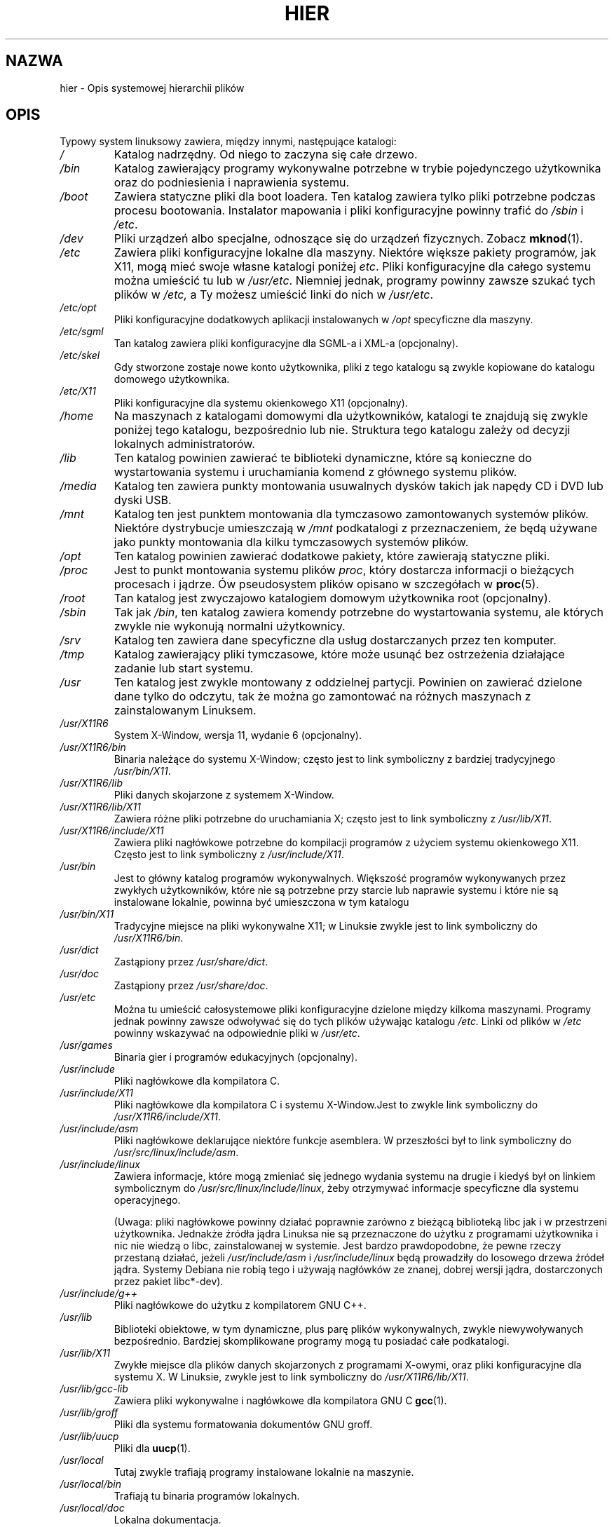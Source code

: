 .\" Copyright (c) 1993 by Thomas Koenig (ig25@rz.uni-karlsruhe.de)
.\"
.\" Permission is granted to make and distribute verbatim copies of this
.\" manual provided the copyright notice and this permission notice are
.\" preserved on all copies.
.\"
.\" Permission is granted to copy and distribute modified versions of this
.\" manual under the conditions for verbatim copying, provided that the
.\" entire resulting derived work is distributed under the terms of a
.\" permission notice identical to this one.
.\"
.\" Since the Linux kernel and libraries are constantly changing, this
.\" manual page may be incorrect or out-of-date.  The author(s) assume no
.\" responsibility for errors or omissions, or for damages resulting from
.\" the use of the information contained herein.  The author(s) may not
.\" have taken the same level of care in the production of this manual,
.\" which is licensed free of charge, as they might when working
.\" professionally.
.\"
.\" Formatted or processed versions of this manual, if unaccompanied by
.\" the source, must acknowledge the copyright and authors of this work.
.\" License.
.\" Modified Sun Jul 25 11:05:58 1993 by Rik Faith (faith@cs.unc.edu)
.\" Modified Sat Feb 10 16:18:03 1996 by Urs Thuermann (urs@isnogud.escape.de)
.\" Modified Mon Jun 16 20:02:00 1997 by Nicolás Lichtmaier <nick@debian.org>
.\" Modified Mon Feb  6 16:41:00 1999 by Nicolás Lichtmaier <nick@debian.org>
.\" Modified Tue Feb  8 16:46:45 2000 by Chris Pepper <pepper@tgg.com>
.\" Modified Fri Sep  7 20:32:45 2001 by Tammy Fox <tfox@redhat.com>
.\"*******************************************************************
.\"
.\" This file was generated with po4a. Translate the source file.
.\"
.\"*******************************************************************
.\" This file is distributed under the same license as original manpage
.\" Copyright of the original manpage:
.\" Copyright © 1993 Thomas Koenig 
.\" Copyright © of Polish translation:
.\" Gwidon S. Naskrent (PTM) <naskrent@hoth.amu.edu.pl>, 1998.
.\" Robert Luberda <robert@debian.org>, 2006, 2012.
.TH HIER 7 2009\-03\-30 Linux "Podręcznik programisty Linuksa"
.SH NAZWA
hier \- Opis systemowej hierarchii plików
.SH OPIS
Typowy system linuksowy zawiera, między innymi, następujące katalogi:
.TP 
\fI/\fP
Katalog nadrzędny. Od niego to zaczyna się całe drzewo.
.TP 
\fI/bin\fP
Katalog zawierający programy wykonywalne potrzebne w trybie pojedynczego
użytkownika oraz do podniesienia i naprawienia systemu.
.TP 
\fI/boot\fP
Zawiera statyczne pliki dla boot loadera. Ten katalog zawiera tylko pliki
potrzebne podczas procesu bootowania. Instalator mapowania i pliki
konfiguracyjne powinny trafić do \fI/sbin\fP i \fI/etc\fP.
.TP 
\fI/dev\fP
Pliki urządzeń albo specjalne, odnoszące się do urządzeń fizycznych. Zobacz
\fBmknod\fP(1).
.TP 
\fI/etc\fP
Zawiera pliki konfiguracyjne lokalne dla maszyny. Niektóre większe pakiety
programów, jak X11, mogą mieć swoje własne katalogi poniżej \fIetc\fP. Pliki
konfiguracyjne dla całego systemu można umieścić tu lub w
\fI/usr/etc\fP. Niemniej jednak, programy powinny zawsze szukać tych plików w
\fI/etc,\fP a Ty możesz umieścić linki do nich w \fI/usr/etc\fP.
.TP 
\fI/etc/opt\fP
Pliki konfiguracyjne dodatkowych aplikacji instalowanych w \fI/opt\fP
specyficzne dla maszyny.
.TP 
\fI/etc/sgml\fP
Tan katalog zawiera pliki konfiguracyjne dla SGML\-a i XML\-a (opcjonalny).
.TP 
\fI/etc/skel\fP
Gdy stworzone zostaje nowe konto użytkownika, pliki z tego katalogu są
zwykle kopiowane do katalogu domowego użytkownika.
.TP 
\fI/etc/X11\fP
Pliki konfiguracyjne dla systemu okienkowego X11 (opcjonalny).
.TP 
\fI/home\fP
Na maszynach z katalogami domowymi dla użytkowników, katalogi te znajdują
się zwykle poniżej tego katalogu, bezpośrednio lub nie. Struktura tego
katalogu zależy od decyzji lokalnych administratorów.
.TP 
\fI/lib\fP
Ten katalog powinien zawierać te biblioteki dynamiczne, które są konieczne
do wystartowania systemu i uruchamiania komend z głównego systemu plików.
.TP 
\fI/media\fP
Katalog ten zawiera punkty montowania usuwalnych dysków takich jak napędy CD
i DVD lub dyski USB.
.TP 
\fI/mnt\fP
Katalog ten jest punktem montowania dla tymczasowo zamontowanych systemów
plików. Niektóre dystrybucje umieszczają w \fI/mnt\fP podkatalogi z
przeznaczeniem, że będą używane jako punkty montowania dla kilku
tymczasowych systemów plików.
.TP 
\fI/opt\fP
Ten katalog powinien zawierać dodatkowe pakiety, które zawierają statyczne
pliki.
.TP 
\fI/proc\fP
Jest to punkt montowania systemu plików \fIproc\fP, który dostarcza informacji
o bieżących procesach i jądrze. Ów pseudosystem plików opisano w szczegółach
w \fBproc\fP(5).
.TP 
\fI/root\fP
Tan katalog jest zwyczajowo katalogiem domowym użytkownika root
(opcjonalny).
.TP 
\fI/sbin\fP
Tak jak \fI/bin\fP, ten katalog zawiera komendy potrzebne do wystartowania
systemu, ale których zwykle nie wykonują normalni użytkownicy.
.TP 
\fI/srv\fP
Katalog ten zawiera dane specyficzne dla usług dostarczanych przez ten
komputer.
.TP 
\fI/tmp\fP
Katalog zawierający pliki tymczasowe, które może usunąć bez ostrzeżenia
działające zadanie lub start systemu.
.TP 
\fI/usr\fP
Ten katalog jest zwykle montowany z oddzielnej partycji. Powinien on
zawierać dzielone dane tylko do odczytu, tak że można go zamontować na
różnych maszynach z zainstalowanym Linuksem.
.TP 
\fI/usr/X11R6\fP
System X\-Window, wersja 11, wydanie 6 (opcjonalny).
.TP 
\fI/usr/X11R6/bin\fP
Binaria należące do systemu X\-Window; często jest to link symboliczny z
bardziej tradycyjnego \fI/usr/bin/X11\fP.
.TP 
\fI/usr/X11R6/lib\fP
Pliki danych skojarzone z systemem X\-Window.
.TP 
\fI/usr/X11R6/lib/X11\fP
Zawiera różne pliki potrzebne do uruchamiania X; często jest to link
symboliczny z \fI/usr/lib/X11\fP.
.TP 
\fI/usr/X11R6/include/X11\fP
Zawiera pliki nagłówkowe potrzebne do kompilacji programów z użyciem systemu
okienkowego X11. Często jest to link symboliczny z \fI/usr/include/X11\fP.
.TP 
\fI/usr/bin\fP
Jest to główny katalog programów wykonywalnych. Większość programów
wykonywanych przez zwykłych użytkowników, które nie są potrzebne przy
starcie lub naprawie systemu i które nie są instalowane lokalnie, powinna
być umieszczona w tym katalogu
.TP 
\fI/usr/bin/X11\fP
Tradycyjne miejsce na pliki wykonywalne X11; w Linuksie zwykle jest to link
symboliczny do \fI/usr/X11R6/bin\fP.
.TP 
\fI/usr/dict\fP
Zastąpiony przez \fI/usr/share/dict\fP.
.TP 
\fI/usr/doc\fP
Zastąpiony przez \fI/usr/share/doc\fP.
.TP 
\fI/usr/etc\fP
Można tu umieścić całosystemowe pliki konfiguracyjne dzielone między kilkoma
maszynami. Programy jednak powinny zawsze odwoływać się do tych plików
używając katalogu \fI/etc.\fP Linki od plików w \fI/etc\fP powinny wskazywać na
odpowiednie pliki w \fI/usr/etc\fP.
.TP 
\fI/usr/games\fP
Binaria gier i programów edukacyjnych (opcjonalny).
.TP 
\fI/usr/include\fP
Pliki nagłówkowe dla kompilatora C.
.TP 
\fI/usr/include/X11\fP
Pliki nagłówkowe dla kompilatora C i systemu X\-Window.Jest to zwykle link
symboliczny do \fI/usr/X11R6/include/X11\fP.
.TP 
\fI/usr/include/asm\fP
Pliki nagłówkowe deklarujące niektóre funkcje asemblera. W przeszłości był
to link symboliczny do \fI/usr/src/linux/include/asm\fP.
.TP 
\fI/usr/include/linux\fP
Zawiera informacje, które mogą zmieniać się jednego wydania systemu na
drugie i kiedyś był on linkiem symbolicznym do
\fI/usr/src/linux/include/linux\fP, żeby otrzymywać informacje specyficzne dla
systemu operacyjnego.

(Uwaga: pliki nagłówkowe powinny działać poprawnie zarówno z bieżącą
biblioteką libc jak i w przestrzeni użytkownika. Jednakże źródła jądra
Linuksa nie są przeznaczone do użytku z programami użytkownika i nic nie
wiedzą o libc, zainstalowanej w systemie. Jest bardzo prawdopodobne, że
pewne rzeczy przestaną działać, jeżeli \fI/usr/include/asm\fP i
\fI/usr/include/linux\fP będą prowadziły do losowego drzewa źródeł
jądra. Systemy Debiana nie robią tego i używają nagłówków ze znanej, dobrej
wersji jądra, dostarczonych przez pakiet libc*\-dev).
.TP 
\fI/usr/include/g++\fP
Pliki nagłówkowe do użytku z kompilatorem GNU C++.
.TP 
\fI/usr/lib\fP
Biblioteki obiektowe, w tym dynamiczne, plus parę plików wykonywalnych,
zwykle niewywoływanych bezpośrednio. Bardziej skomplikowane programy mogą tu
posiadać całe podkatalogi.
.TP 
\fI/usr/lib/X11\fP
Zwykłe miejsce dla plików danych skojarzonych z programami X\-owymi, oraz
pliki konfiguracyjne dla systemu X. W Linuksie, zwykle jest to link
symboliczny do \fI/usr/X11R6/lib/X11\fP.
.TP 
\fI/usr/lib/gcc\-lib\fP
Zawiera pliki wykonywalne i nagłówkowe dla kompilatora GNU C \fBgcc\fP(1).
.TP 
\fI/usr/lib/groff\fP
Pliki dla systemu formatowania dokumentów GNU groff.
.TP 
\fI/usr/lib/uucp\fP
Pliki dla \fBuucp\fP(1).
.TP 
\fI/usr/local\fP
Tutaj zwykle trafiają programy instalowane lokalnie na maszynie.
.TP 
\fI/usr/local/bin\fP
Trafiają tu binaria programów lokalnych.
.TP 
\fI/usr/local/doc\fP
Lokalna dokumentacja.
.TP 
\fI/usr/local/etc\fP
Pliki konfiguracyjne skojarzone z lokalnie zainstalowanymi programami.
.TP 
\fI/usr/local/games\fP
Binaria lokalnie zainstalowanych gier.
.TP 
\fI/usr/local/lib\fP
Pliki skojarzone z lokalnie zainstalowanymi programami.
.TP 
\fI/usr/local/include\fP
Pliki nagłówkowe lokalnego kompilatora C.
.TP 
\fI/usr/local/info\fP
Strony info skojarzone z lokalnie zainstalowanymi programami.
.TP 
\fI/usr/local/man\fP
Strony podręcznika ekranowego skojarzone z lokalnie zainstalowanymi
programami.
.TP 
\fI/usr/local/sbin\fP
Lokalnie instalowane programy do administracji systemem.
.TP 
\fI/usr/local/share\fP
Dane lokalnych aplikacji, które mogą być dzielona między różnymi
architekturami tego samego systemu operacyjnego.
.TP 
\fI/usr/local/src\fP
Kod źródłowy programów instalowanych lokalnie.
.TP 
\fI/usr/man\fP
Zastąpiony przez \fI/usr/share/man\fP.
.TP 
\fI/usr/sbin\fP
Katalog zawierający binaria programów do administracji systemem, które nie
są potrzebne przy bootowaniu, montowaniu \fI/usr\fP lub naprawie systemu.
.TP 
\fI/usr/share\fP
Katalog zawierający podkatalogi ze specyficznymi danymi aplikacji, które
mogą być dzielone między różnymi architekturami tego samego systemu
operacyjnego. Często można tu znaleźć rzeczy, które wcześniej znajdowały się
w \fI/usr/doc\fP lub \fI/usr/lib\fP, lub \fI/usr/man\fP.
.TP 
\fI/usr/share/dict\fP
Zawiera pliki z listami słów dla poprawiaczy pisowni.
.TP 
\fI/usr/share/doc\fP
Dokumentacja zainstalowanych programów.
.TP 
\fI/usr/share/games\fP
Pliki ze statycznymi danymi gier z \fI/usr/games\fP.
.TP 
\fI/usr/share/info\fP
Strony info tutaj się znajdują.
.TP 
\fI/usr/share/locale\fP
Tutaj znajdują się informacje związane ustawieniami regionalnymi.
.TP 
\fI/usr/share/man\fP
Trafiają tu strony podręcznika ekranowego, do odpowiednich katalogów, według
sekcji podręcznika.
.TP 
\fI/usr/share/man/<locale>/man[1\-9]\fP
Te katalogi zawierają strony podręcznika w formacie źródłowym. Systemy,
które używają jednego języka i zestawu znaków dla wszystkich stron
podręcznika, mogą pominąć <locale>.
.TP 
\fI/usr/share/misc\fP
Różnorodne dane, które mogą być dzielone między różnymi architekturami tego
samego systemu operacyjnego.
.TP 
\fI/usr/share/nls\fP
Katalogi wiadomości natywnego języka.
.TP 
\fI/usr/share/sgml\fP
Pliki dla SGML\-a i XML\-a.
.TP 
\fI/usr/share/terminfo\fP
Baza danych terminfo.
.TP 
\fI/usr/share/tmac\fP
Makra troffa, które nie są dystrybuowane z groffem.
.TP 
\fI/usr/share/zoneinfo\fP
Pliki informacji o strefach czasowych.
.TP 
\fI/usr/src\fP
Pliki źródłowe różnych części systemu, dołączane do niektórych pakietów. Nie
należy pracować tutaj nad swoimi własnymi projektami, ponieważ pliki w /usr
powinny być tylko do odczytu z wyjątkiem sytuacji, gdy instalowane jest
oprogramowanie.
.TP 
\fI/usr/src/linux\fP
Zawiera źródła jądra samego systemu operacyjnego. Niektóre dystrybucje
umieszczają tu źródła domyślnie instalowanego jądra. Najprawdopodobniej
powinieneś użyć innego katalogu do budowania własnego jądra.
.TP 
\fI/usr/tmp\fP
Przestarzałe. Powinno być linkiem do \fI/var/tmp\fP. Ten link jest obecny tylko
w celu zachowania kompatybilności i nie powinien być używany.
.TP 
\fI/var\fP
Katalog zawierający pliki, które mogą zmieniać wielkość, takie jak logi i
spoole.
.TP 
\fI/var/adm\fP
Ten katalog został zastąpiony przez \fI/var/log\fP i powinien być linkiem
symbolicznym do \fI/var/log\fP.
.TP 
\fI/var/backups\fP
Zarezerwowany z powodów historycznych.
.TP 
\fI/var/cache\fP
Zbuforowane dane programów.
.TP 
\fI/var/catman/cat[1\-9]\fP lub \fI/var/cache/man/cat[1\-9]\fP
Te katalogi przechowują preformatowane strony podręcznika ekranowego zgodnie
z sekcją tego podręcznika. (Używanie preformatowanych stron podręcznika jest
przestarzałe).
.TP 
\fI/var/cron\fP
Zarezerwowany z powodów historycznych.
.TP 
\fI/var/lib\fP
Zmienne informacje programów.
.TP 
\fI/var/local\fP
Zmienne dane dla \fI/usr/local\fP.
.TP 
\fI/var/lock\fP
Umieszczane są tu pliki blokad. Konwencja nazw plików blokad dla urządzeń to
\fILCK..<urządzenie>\fP gdzie \fI<urządzenie>\fP, to nazwa
urządzenia w systemie plików. Użyty format to format plików blokad protokołu
HDU UUCP, tj. pliki blokad zawierają PID jako dziesięciobajtowy numer
dziesiętny w ASCII, plus znak nowej linii.
.TP 
\fI/var/log\fP
Różne logi.
.TP 
\fI/var/opt\fP
Zmienne dane dla \fI/opt\fP.
.TP 
\fI/var/mail\fP
Skrzynki pocztowe użytkowników. Zastępuje \fI/var/spool/mail\fP.
.TP 
\fI/var/msgs\fP
Zarezerwowany z powodów historycznych.
.TP 
\fI/var/preserve\fP
Zarezerwowany z powodów historycznych.
.TP 
\fI/var/run\fP
Różne pliki bieżące, np. pliki zawierające identyfikatory procesów (PIDy) i
informację o zalogowanych użytkownikach \fI(utmp)\fP. Pliki w tym katalogu są
zwykle czyszczone przy starcie systemu.
.TP 
\fI/var/spool\fP
Kolejkowane (spoolowane) pliki różnych programów.
.TP 
\fI/var/spool/at\fP
Spoolowane zadania dla \fBat\fP(1).
.TP 
\fI/var/spool/cron\fP
Spoolowane zadania dla \fBcron\fP(8).
.TP 
\fI/var/spool/lpd\fP
Spoolowane pliki do drukowania.
.TP 
\fI/var/spool/mail\fP
Zastąpione przez \fI/var/mail\fP.
.TP 
\fI/var/spool/mqueue\fP
Zakolejkowana poczta wychodząca.
.TP 
\fI/var/spool/news\fP
Katalog spool newsów.
.TP 
\fI/var/spool/rwho\fP
Spoolowane pliki dla \fBrwhod\fP(8).
.TP 
\fI/var/spool/smail\fP
Spoolowane pliki dla programu \fBsmail(1)\fP.
.TP 
\fI/var/spool/uucp\fP
Spoolowane pliki dla \fBuucp\fP(1).
.TP 
\fI/var/tmp\fP
Tak jak \fI/tmp\fP, ten katalog zawiera tymczasowe pliki przechowywane na czas
nieokreślony.
.TP 
\fI/var/yp\fP
Pliki bazy danych systemu NIS.
.SH "ZGODNE Z"
Standard hierarchii systemu plików (FHS), wersja 2.2
<http://www.pathname.com/fhs/>.
.SH BŁĘDY
Lista ta nie jest wyczerpująca; różne systemy mogą być różnie
skonfigurowane.
.SH "ZOBACZ TAKŻE"
\fBfind\fP(1), \fBln\fP(1), \fBproc\fP(5), \fBmount\fP(8)

Standard hierarchii systemu plików
.SH "O STRONIE"
Angielska wersja tej strony pochodzi z wydania 3.40 projektu Linux
\fIman\-pages\fP. Opis projektu oraz informacje dotyczące zgłaszania błędów
można znaleźć pod adresem http://www.kernel.org/doc/man\-pages/.
.SH TŁUMACZENIE
Autorami polskiego tłumaczenia niniejszej strony podręcznika man są:
Gwidon S. Naskrent (PTM) <naskrent@hoth.amu.edu.pl>
i
Robert Luberda <robert@debian.org>.
.PP
Polskie tłumaczenie jest częścią projektu manpages-pl; uwagi, pomoc, zgłaszanie błędów na stronie http://sourceforge.net/projects/manpages-pl/. Jest zgodne z wersją \fB 3.40 \fPoryginału.
